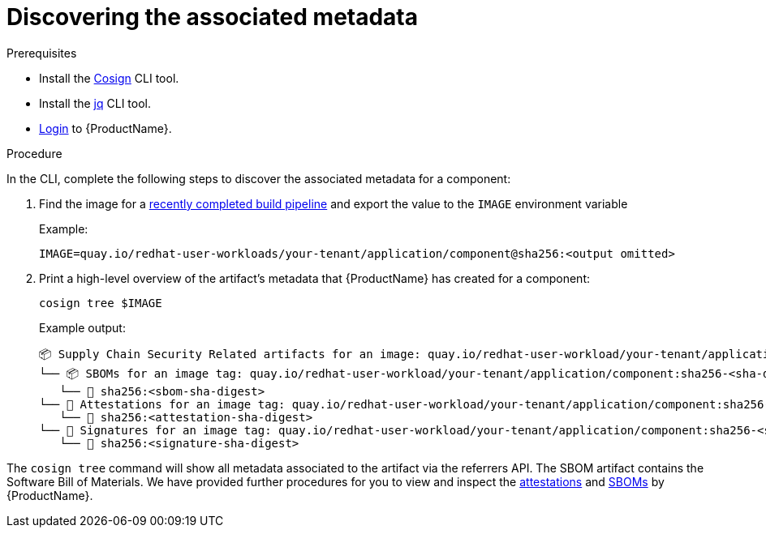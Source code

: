 = Discovering the associated metadata

.Prerequisites

* Install the link:https://docs.sigstore.dev/cosign/system_config/installation/[Cosign] CLI tool.

* Install the link:https://stedolan.github.io/jq/download/[jq] CLI tool.

* xref:ROOT:getting-started.adoc#getting-started-with-the-cli[Login] to {ProductName}.

.Procedure

In the CLI, complete the following steps to discover the associated metadata for a component:

. Find the image for a xref:building:creating.adoc#finding-the-built-image[recently completed build pipeline] and export the value to the `IMAGE` environment variable
+
Example:
+
[source]
--
IMAGE=quay.io/redhat-user-workloads/your-tenant/application/component@sha256:<output omitted>
--

+
. Print a high-level overview of the artifact's metadata that {ProductName} has created for a component:

+
[source]
--
cosign tree $IMAGE
--
+
Example output:
+
[source]
--
📦 Supply Chain Security Related artifacts for an image: quay.io/redhat-user-workload/your-tenant/application/component@sha256:<sha-digest>
└── 📦 SBOMs for an image tag: quay.io/redhat-user-workload/your-tenant/application/component:sha256-<sha-digest>.sbom
   └── 🍒 sha256:<sbom-sha-digest>
└── 💾 Attestations for an image tag: quay.io/redhat-user-workload/your-tenant/application/component:sha256-<sha-digest>.att
   └── 🍒 sha256:<attestation-sha-digest>
└── 🔐 Signatures for an image tag: quay.io/redhat-user-workload/your-tenant/application/component:sha256-<sha-digest>.sig
   └── 🍒 sha256:<signature-sha-digest>
--

The `cosign tree` command will show all metadata associated to the artifact via the referrers API. The SBOM artifact contains the Software Bill of Materials. We have provided further procedures for you to view and inspect the xref:metadata:attestations.adoc[attestations] and xref:metadata:sboms.adoc[SBOMs] by {ProductName}.
